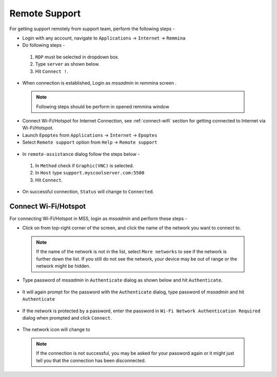 .. _remote-support:

Remote Support
==============

For getting support remotely from support team, perform the following steps - 

* Login with any account, navigate to ``Applications`` → ``Internet`` →  ``Remmina``

* Do following steps -

 #. ``RDP`` must be selected in dropdown box. 
 #. Type ``server`` as shown below.
 #. Hit ``Connect !``.

 .. figure:: images/remmina.jpg
   :alt: Remote Support - Reminna

* When connection is established, Login as *mssadmin* in remmina screen .

 .. note:: Following steps should be perform in opened remmina window

* Connect Wi-Fi/Hotspot for Internet Connection, see :ref:`connect-wifi` section for getting connected to Internet via Wi-Fi/Hotspot.

* Launch ``Epoptes`` from ``Applications`` → ``Internet`` →  ``Epoptes``

* Select ``Remote support`` option from ``Help`` → ``Remote support``

 .. figure:: images/epoptes.jpg
   :alt: Remote Support - Epoptes

* In ``remote-assistance`` dialog follow the steps below -

 #. In ``Method`` check if ``Graphic(VNC)`` is selected.
 #. In ``Host`` type ``support.myscoolserver.com:5500`` 
 #. Hit ``Connect``.

 .. figure:: images/remote-assistance.jpg
   :alt: Remote Support - Remote Assistance

* On successful connection, ``Status`` will change to ``Connected``. 

.. _connect-wifi:

Connect Wi-Fi/Hotspot
---------------------

For connecting Wi-Fi/Hotspot in MSS, login as *mssadmin* and perform these steps -

* Click on |internet|  from top-right corner of the screen, and click the name of the network you want to connect to.

 .. |internet| image:: images/internet-icon.png

 .. figure:: images/wifi-list.jpg
   :alt: Connect Wi-fi - Wi-fi List

 .. note:: If the name of the network is not in the list, select ``More networks`` to see if the network is further down the list. If you still do not see the network, your device may be out of range or the network might be hidden.


* Type password of *mssadmin* in ``Authenticate`` dialog as shown below and hit ``Authenticate``. 

 .. figure:: images/system-authenticate.png
   :alt: Connect Wi-fi - System Authentication

* It will again prompt for the password with the ``Authenticate`` dialog, type password of *mssadmin* and hit ``Authenticate`` 

 .. figure:: images/system-authenticate-2.png
   :alt: Connect Wi-fi - System Authentication

* If the network is protected by a password, enter the password in ``Wi-Fi Network Authentication Required`` dialog when prompted and click ``Connect``.

 .. figure:: images/wifi-authenticate.png
   :alt: Connect Wi-fi - Wi-fi Authentication

* The network icon will change to |wifi|

 .. |wifi| image:: images/wifi-icon.png

 .. note:: If the connection is not successful, you may be asked for your password again or it might just tell you that the connection has been disconnected. 
